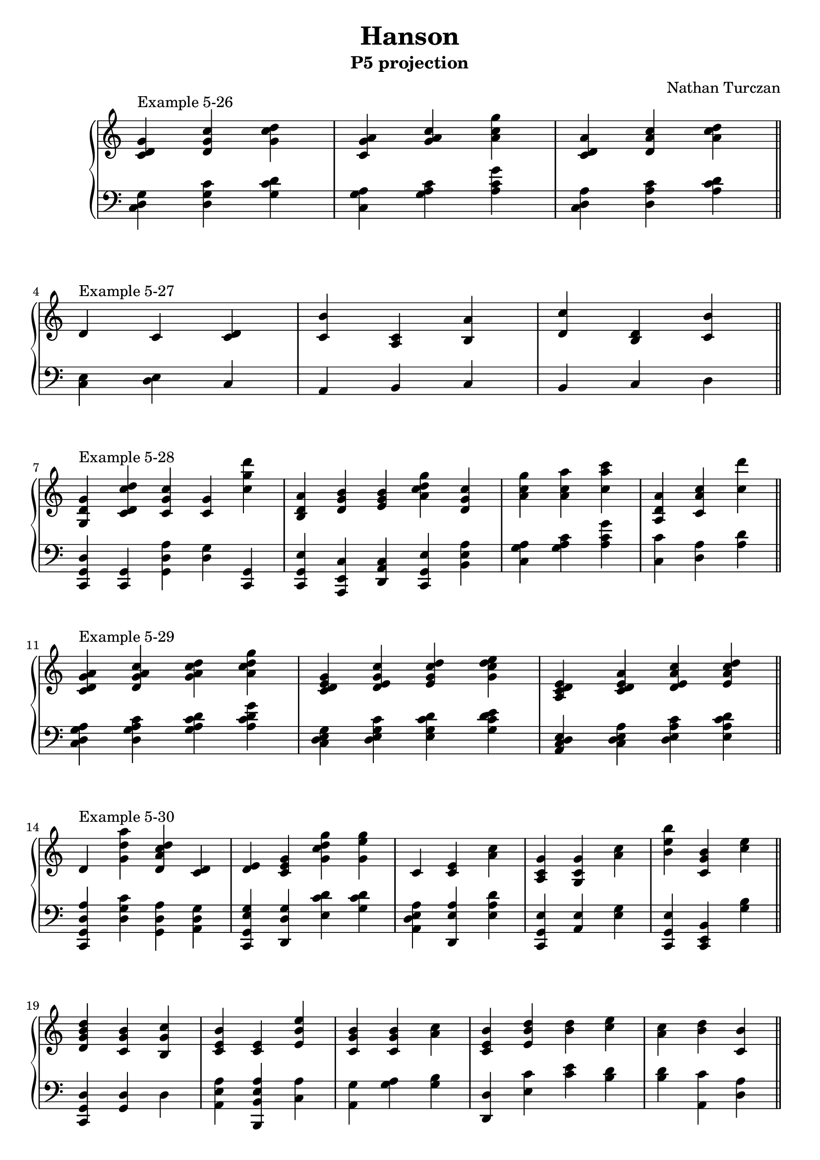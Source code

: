 \version "2.18.2"
global = {
  \accidentalStyle modern
  
}

% umpteenth score, gonna be great

% designate the title, composer and poet!
  \header {
    title = \markup { \fontsize #0.4 \bold "Hanson" }
    subtitle = "P5 projection"
    composer = "Nathan Turczan"
  }

%designate language
\language "english"
%english-qs-qf-tqs-tqf


upper = \relative c' {
  \global
  \clef treble
  \override Staff.TimeSignature.break-visibility = #all-invisible 
  \time3/4
  \key c \major 
   
  
  <c d g>4^\markup "Example 5-26" <d g c> <g c d> 
  <c, g' a>4 <g' a c> <a c g'>
  <c, d a'>4 <d a' c> <a' c d> \bar "||"
  
  d,^\markup "Example 5-27" c <c d> 
  <c b'> <a c> <b a'>
  <d c'> <b d> <c b'> \bar "||"
  
  <g d' g>^\markup "Example 5-28" <c d c'd> <c g' c> <c g'> <c' g' d'> 
  <b, d a'> <d g b> <e g b> <a c d g> <d, g c>
  <a' c g'> <a c a'> <c a' c>
  <a, d a'> <c a' c> <c' d'> \bar "||"
  
  <c, d g a>^\markup "Example 5-29" <d g a c> <g a c d> <a c d g>
  <c, d e g> <d e g c> <e g c d > <g c d e>
  <a, c d e> <c d e a> <d e a c> <e a c d> \bar "||"
  
  d^\markup "Example 5-30" <g d' a'> <d a' c d> <c d>
  <d e> <c e g> <g' c d g> <g e' g> 
  \time 3/4 
  c, <c e> <a' c>
  <a, c g'> <g c g'> <a' c>
  <b e b'> <c, g' b> <c' e> \bar "||"
  
  <d, g b d>  <c g' b> <b g' c>
  <c e b'> <c e> <e b' e>
  <c g' b> <c g' b> <a' c>
  <c, e b'> <e b' d> <b' d> <c e>
  <a c> <b d> <c, b'> \bar "||"
  
  d^\markup"Example 5-31 (b)" <e g c> <e a e'> 
  <d g b d> <e g c> <c e g b> 
  <c e g b> <c e a> <a b'>
  <d a' b> <d a' c> <b' d g>
  <d, b' d> <a' c e> <e b' e> \bar "||" \break
  \time 23/8
  c8^\markup"Example 5-34"([ d g] a[ d,] e[ a b] g[ e c]) e([ a] g[ d b] e[ g]) c,([ g' a] d,[ c]) \break
  \time 27/8
  d8([ a' b] e,[ d]) e([ b' d] g,[ e]) c([ g' b] e,[ c]) 
  

       <<
       {
       \voiceOne 
       b'8( a g e d c b c d c b a) \bar "||"
       }
       \new Voice  {
       \voiceTwo
      g'4. c,4.
      \skip2. \break
     }
       >>
\time 5/4
d4 e <b e a> <c e g> <b d g>
\time 6/4
<c e b'>4 <e g b> <e g c> <e g d'> <e a c> < e g b>
<d g b> <g, d' e> <a c e> <b d g> <g b d> <a c d> \break
<a' c>^\markup"Example 5-35" <a c> <g b> <b d> <a c> <b d>
\time 5/4
<c, e b'> <e b' d> <d a' c> <d e g b> <b c e>
\time 4/4
<e, a e'>2 <b' e a d>2 
<d e g b>1 \bar "||"

         <<
       { \voiceOne \tuplet 9/8 { bf'8^\markup"Example 5-36" c d e fs g a bf b!} }
       \new Voice  
       { \voiceTwo <c,, e g>1 }
         >>
<d' g b>1 \bar "||"
         <<
       { \voiceOne \tuplet 9/8 { f,8 g a b cs d e f fs} }
       \new Voice  
       { \voiceTwo d,1 }
         >>
<g c e>1 \bar "||"
       
}

lower = \relative c {
\global
\clef bass
\override Staff.TimeSignature.break-visibility = #all-invisible 

<c d g>4 <d g c> <g c d>
<c, g' a> <g' a c> <a c g'>
<c, d a'> <d a' c> <a' c d> \break

<c, e> <d e> c
a b c
b c d \break

\time 5/4
<c, g' d'> <c g'> <g' d' a'> <d' g> <c, g'>
<c g' e'> <a e' c'> <d a' c> <c g' e'> <b' e a>
\time 3/4
<c g' a> <g' a c> <a c g'>
<c, c'> <d a'> <a' d> \break
\time 4/4
<c, d g a> <d g a c> <g a c d> <a c d g>
<c, d e g> <d e g c> <e g c d > <g c d e>
<a, c d e> <c d e a> <d e a c> <e a c d> \break

<c, g' d' a'> <d' g c> <g, d' a'> <a d g>
<c, g' e' g> <d d' g> <e' c' d> <g c d>
<a, d e a> <d, e' a> <e' a d> 
<c, g' e'> <a' e'> <e' g>
<c, g' e'> <c e b'> <g'' b> \break

<c,, g' d'> <g' d'> d'
<a e' a> <b, b' e a> <c' a'>
<a g'> <g' a> <g b> 
\time 4/4
<d, d'> <e' c'> <c' e> <b d>
\time 3/4
<b d> <a, c'> <d a'> \break

<c, g' e' a> <d a' c> <d g c>
<c g' e'> <d g b> <d d'>
<a' e'> <g e' b'> <c, g' e'> 
<c g' d'>  <g' d' b'> <a c'>
<a e' c'> <b' d> <d, a' c>
             
<c d g>4. <d g a>4 <e a b>4. <c e g>4. <c e a>4 <b d g>4. <b e g>4 <c g' a>4. <c d a'>4
<d a' b>4. <d e b'>4 <e b' d>4. <d e g>4 <c g' b>4. <b c e>4 a4. d,4. <c b'>4.  

         <<
       { \voiceOne c'4. }
       \new Voice  
       { \voiceTwo a,8 b c }
         >>
<c g' d' a'>4 <g' d' e a> <d a' e'> 
         <<
       { \voiceOne g'2 }
       \new Voice  
       { \voiceTwo b,4 c }
         >>
         
g4 c b a g a
a8 b c4 d e c b
         <<
       { \voiceOne <g' b>8 <a c>8 }
       \new Voice  
       { \voiceTwo a,4 }
         >>
<b' d>4 <c e> <a c> <b d> <c e>
a,4 <a e' c'>4 <b g'> <c g'> <a e' g>
<c, g' d'>2 <e b' g'>2
<a e' c'>1 \break

\time 4/4
<c, c' g'>1
<c' g' e'>1 \break

<g, g' d' g b>1
<g' d' b'>1


}


\score {
  <<
    \new PianoStaff <<
      \new Staff = "upper" \upper
      \new Staff = "lower" \lower
    >>
  >>
  \layout {
    \context { \Staff \RemoveEmptyStaves \remove Time_signature_engraver  }
  }
  \midi { 
    \tempo 4 = 90
  }
}
